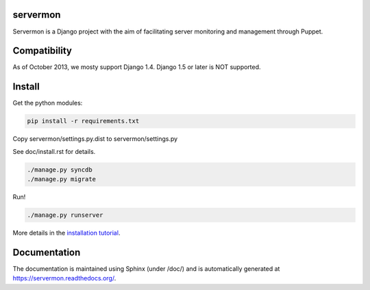 servermon
=========

Servermon is a Django project with the aim of facilitating server monitoring
and management through Puppet.

Compatibility
=============

As of October 2013, we mosty support Django 1.4. Django 1.5 or later is NOT
supported.

Install
=======

Get the python modules:

.. code-block:: bash

  pip install -r requirements.txt

Copy servermon/settings.py.dist to servermon/settings.py

See doc/install.rst for details.

.. code-block:: bash

    ./manage.py syncdb
    ./manage.py migrate

Run!

.. code-block:: bash

    ./manage.py runserver

More details in the `installation tutorial <https://servermon.readthedocs.org/en/latest/install.html>`_.

Documentation
=============

The documentation is maintained using Sphinx (under /doc/) and is automatically
generated at https://servermon.readthedocs.org/.
